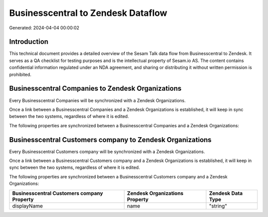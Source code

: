 ===================================
Businesscentral to Zendesk Dataflow
===================================

Generated: 2024-04-04 00:00:02

Introduction
------------

This technical document provides a detailed overview of the Sesam Talk data flow from Businesscentral to Zendesk. It serves as a QA checklist for testing purposes and is the intellectual property of Sesam.io AS. The content contains confidential information regulated under an NDA agreement, and sharing or distributing it without written permission is prohibited.

Businesscentral Companies to Zendesk Organizations
--------------------------------------------------
Every Businesscentral Companies will be synchronized with a Zendesk Organizations.

Once a link between a Businesscentral Companies and a Zendesk Organizations is established, it will keep in sync between the two systems, regardless of where it is edited.

The following properties are synchronized between a Businesscentral Companies and a Zendesk Organizations:

.. list-table::
   :header-rows: 1

   * - Businesscentral Companies Property
     - Zendesk Organizations Property
     - Zendesk Data Type


Businesscentral Customers company to Zendesk Organizations
----------------------------------------------------------
Every Businesscentral Customers company will be synchronized with a Zendesk Organizations.

Once a link between a Businesscentral Customers company and a Zendesk Organizations is established, it will keep in sync between the two systems, regardless of where it is edited.

The following properties are synchronized between a Businesscentral Customers company and a Zendesk Organizations:

.. list-table::
   :header-rows: 1

   * - Businesscentral Customers company Property
     - Zendesk Organizations Property
     - Zendesk Data Type
   * - displayName
     - name
     - "string"

